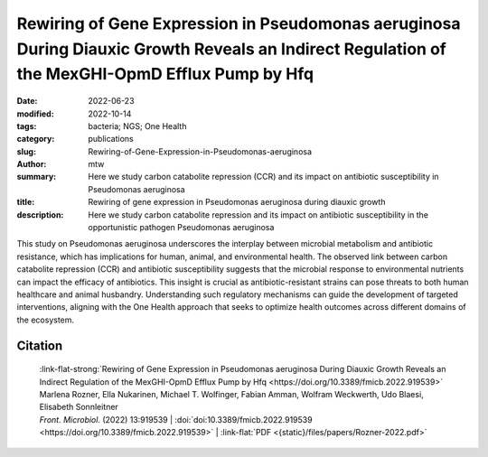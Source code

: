 Rewiring of Gene Expression in Pseudomonas aeruginosa During Diauxic Growth Reveals an Indirect Regulation of the MexGHI-OpmD Efflux Pump by Hfq
################################################################################################################################################

:date: 2022-06-23
:modified: 2022-10-14
:tags: bacteria; NGS; One Health
:category: publications
:slug: Rewiring-of-Gene-Expression-in-Pseudomonas-aeruginosa
:author: mtw
:summary: Here we study carbon catabolite repression (CCR) and its impact on antibiotic susceptibility in Pseudomonas aeruginosa
:title: Rewiring of gene expression in Pseudomonas aeruginosa during diauxic growth
:description: Here we study carbon catabolite repression and its impact on antibiotic susceptibility in the opportunistic pathogen Pseudomonas aeruginosa

This study on Pseudomonas aeruginosa underscores the interplay between microbial metabolism and antibiotic resistance, which has implications for human, animal, and environmental health. The observed link between carbon catabolite repression (CCR) and antibiotic susceptibility suggests that the microbial response to environmental nutrients can impact the efficacy of antibiotics. This insight is crucial as antibiotic-resistant strains can pose threats to both human healthcare and animal husbandry. Understanding such regulatory mechanisms can guide the development of targeted interventions, aligning with the One Health approach that seeks to optimize health outcomes across different domains of the ecosystem.

.. role:: link-flat-strong(link)
  :class: m-flat m-text m-strong

.. role:: link-flat(link)
  :class: m-flat m-text

.. role:: ul
  :class: m-text m-ul

.. role:: doi(link)
  :class: doi

.. button-primary:: {static}/files/papers/Rozner-2022.pdf

    Download PDF

.. frame:: Abstract

    In Pseudomonas aeruginosa, the RNA chaperone Hfq and the catabolite repression protein Crc act in concert to regulate numerous genes during carbon catabolite repression (CCR). After alleviation of CCR, the RNA CrcZ sequesters Hfq/Crc, which leads to a rewiring of gene expression to ensure the consumption of less preferred carbon and nitrogen sources. Here, we performed a multiomics approach by assessing the transcriptome, translatome, and proteome in parallel in P. aeruginosa strain O1 during and after relief of CCR. As Hfq function is impeded by the RNA CrcZ upon relief of CCR, and Hfq is known to impact antibiotic susceptibility in P. aeruginosa, emphasis was laid on links between CCR and antibiotic susceptibility. To this end, we show that the mexGHI-opmD operon encoding an efflux pump for the antibiotic norfloxacin and the virulence factor 5-Methyl-phenazine is upregulated after alleviation of CCR, resulting in a decreased susceptibility to the antibiotic norfloxacin. A model for indirect regulation of the mexGHI-opmD operon by Hfq is presented.

Citation
========

  | :link-flat-strong:`Rewiring of Gene Expression in Pseudomonas aeruginosa During Diauxic Growth Reveals an Indirect Regulation of the MexGHI-OpmD Efflux Pump by Hfq <https://doi.org/10.3389/fmicb.2022.919539>`
  | Marlena Rozner, Ella Nukarinen, :ul:`Michael T. Wolfinger`, Fabian Amman, Wolfram Weckwerth, Udo Blaesi, Elisabeth Sonnleitner
  | *Front. Microbiol.* (2022) 13:919539 | :doi:`doi:10.3389/fmicb.2022.919539 <https://doi.org/10.3389/fmicb.2022.919539>` | :link-flat:`PDF <{static}/files/papers/Rozner-2022.pdf>`

..
  .. block-info:: Citations

      .. container:: m-label

          .. raw:: html

            <span class="__dimensions_badge_embed__" data-doi="10.3389/fmicb.2022.919539" data-style="small_rectangle"></span><script async src="https://badge.dimensions.ai/badge.js" charset="utf-8"></script>

      .. container:: m-label

          .. raw:: html

            <script type="text/javascript" src="https://d1bxh8uas1mnw7.cloudfront.net/assets/embed.js"></script><div class="altmetric-embed" data-badge-type="2" data-badge-popover="bottom" data-doi="10.3389/fmicb.2022.919539"></div>
